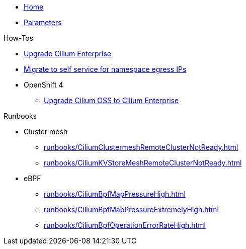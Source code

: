 * xref:index.adoc[Home]
* xref:references/parameters.adoc[Parameters]

.How-Tos

* xref:how-tos/upgrade-cilium-enterprise.adoc[Upgrade Cilium Enterprise]
* xref:how-tos/migrate-to-self-service-namespace-egress-ips.adoc[Migrate to self service for namespace egress IPs]
* OpenShift 4
** xref:how-tos/openshift4/upgrade-cilium-oss-to-cilium-enterprise.adoc[Upgrade Cilium OSS to Cilium Enterprise]

.Runbooks
* Cluster mesh
** xref:runbooks/CiliumClustermeshRemoteClusterNotReady.adoc[]
** xref:runbooks/CiliumKVStoreMeshRemoteClusterNotReady.adoc[]
* eBPF
** xref:runbooks/CiliumBpfMapPressureHigh.adoc[]
** xref:runbooks/CiliumBpfMapPressureExtremelyHigh.adoc[]
** xref:runbooks/CiliumBpfOperationErrorRateHigh.adoc[]

